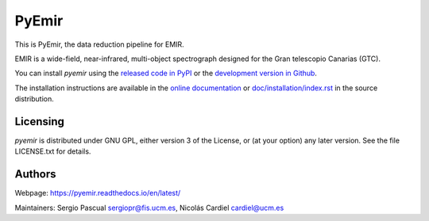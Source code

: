=======
PyEmir
=======

|zenodo| |docs| |pypi| |coveralls|

This is PyEmir, the data reduction pipeline for EMIR. 

EMIR is a wide-field, near-infrared, multi-object spectrograph
designed for the Gran telescopio Canarias (GTC).

You can install `pyemir` using
the `released code in PyPI <https://pypi.org/project/pyemir/>`_ or
the `development version in Github <https://github.com/guaix-ucm/pyemir>`_.

The installation instructions are available in the
`online documentation <https://pyemir.readthedocs.io/en/latest/installation/index.html>`_
or `doc/installation/index.rst <doc/installation/index.rst>`_ in the source distribution.

Licensing
---------
`pyemir` is distributed under GNU GPL, either version 3 of the License,
or (at your option) any later version. See the file LICENSE.txt 
for details.

Authors
-------

Webpage: https://pyemir.readthedocs.io/en/latest/

Maintainers: Sergio Pascual sergiopr@fis.ucm.es, Nicolás Cardiel cardiel@ucm.es
      
.. |docs| image:: https://readthedocs.org/projects/pyemir/badge/?version=latest
   :target: https://readthedocs.org/projects/pyemir/?badge=latest
   :alt: pyemir's Documentation Status

.. |zenodo| image:: https://zenodo.org/badge/doi/10.5281/zenodo.593642.svg
   :target: http://dx.doi.org/10.5281/zenodo.593642
   :alt: pyemir's Zenodo DOI

.. |pypi| image:: https://badge.fury.io/py/pyemir.svg
    :target: https://badge.fury.io/py/pyemir
    :alt: pyemir's PyPI Status

.. |coveralls| image:: https://coveralls.io/repos/guaix-ucm/pyemir/badge.svg?branch=master&service=github
    :target: https://coveralls.io/github/guaix-ucm/pyemir?branch=master
     :alt: pyemir's Coverall Status
